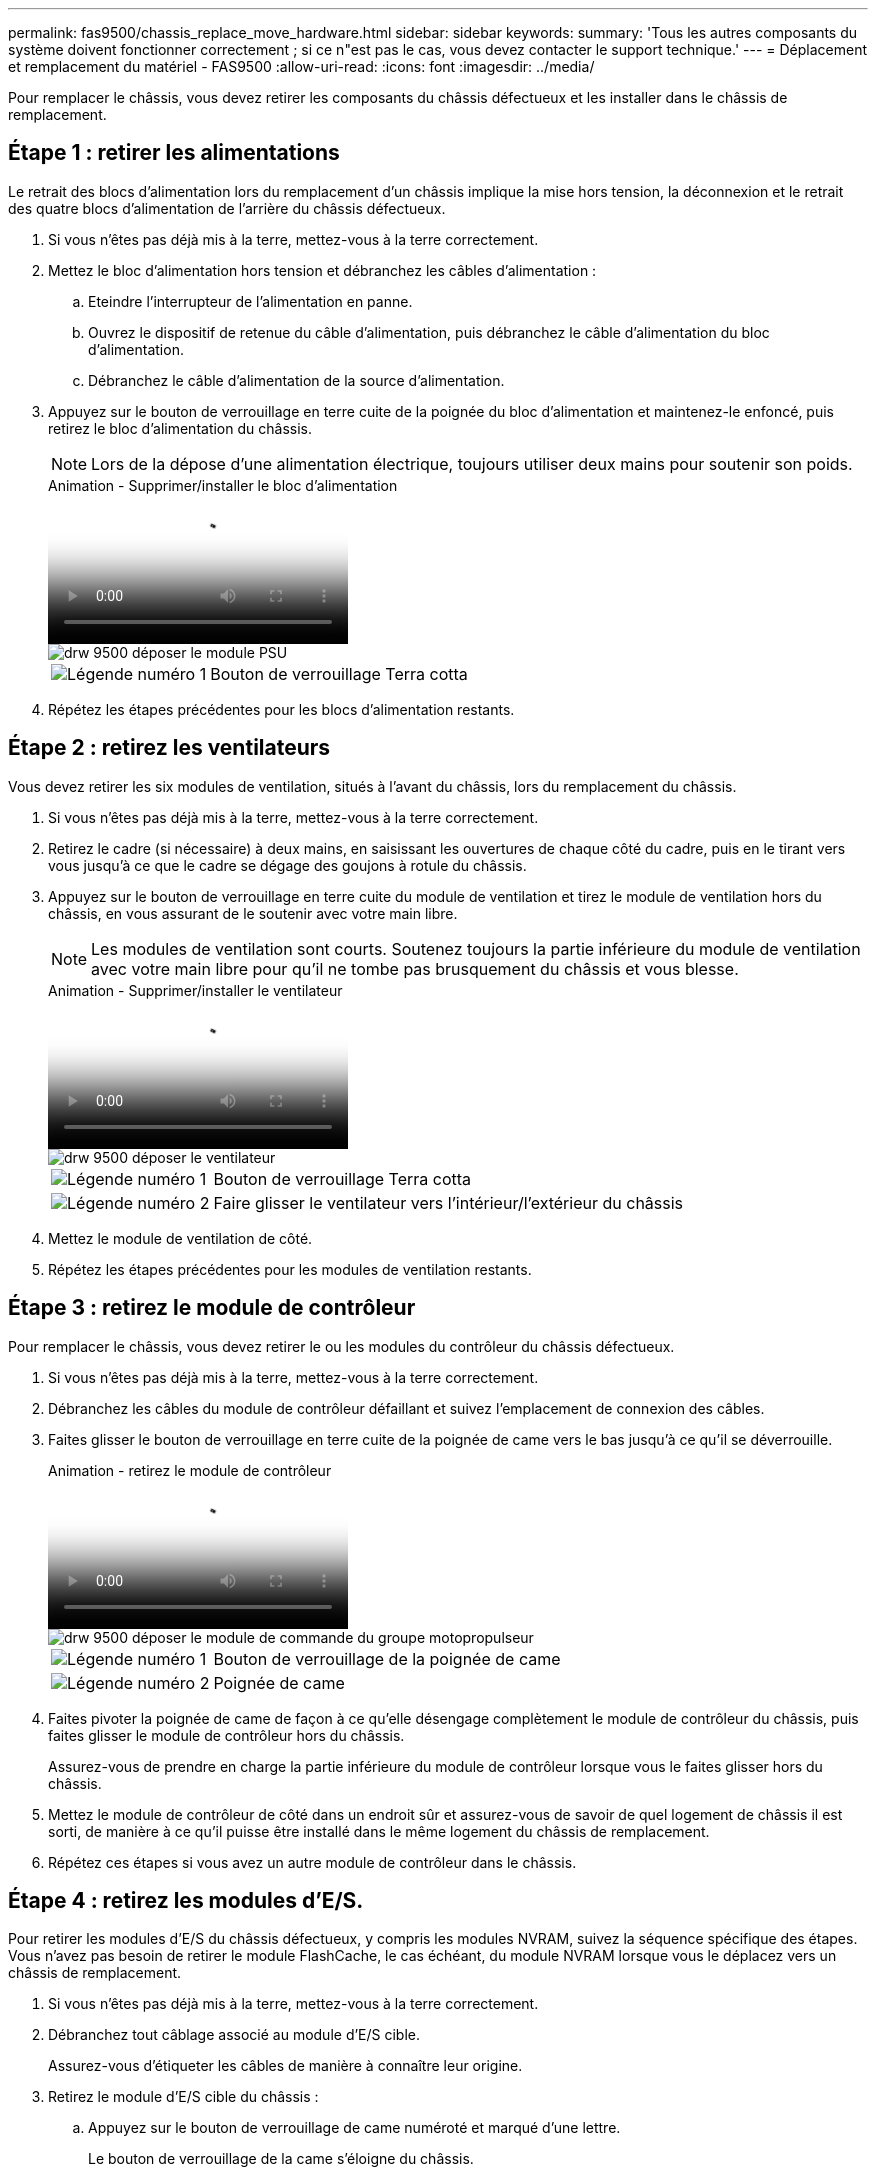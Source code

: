 ---
permalink: fas9500/chassis_replace_move_hardware.html 
sidebar: sidebar 
keywords:  
summary: 'Tous les autres composants du système doivent fonctionner correctement ; si ce n"est pas le cas, vous devez contacter le support technique.' 
---
= Déplacement et remplacement du matériel - FAS9500
:allow-uri-read: 
:icons: font
:imagesdir: ../media/


[role="lead"]
Pour remplacer le châssis, vous devez retirer les composants du châssis défectueux et les installer dans le châssis de remplacement.



== Étape 1 : retirer les alimentations

Le retrait des blocs d'alimentation lors du remplacement d'un châssis implique la mise hors tension, la déconnexion et le retrait des quatre blocs d'alimentation de l'arrière du châssis défectueux.

. Si vous n'êtes pas déjà mis à la terre, mettez-vous à la terre correctement.
. Mettez le bloc d'alimentation hors tension et débranchez les câbles d'alimentation :
+
.. Eteindre l'interrupteur de l'alimentation en panne.
.. Ouvrez le dispositif de retenue du câble d'alimentation, puis débranchez le câble d'alimentation du bloc d'alimentation.
.. Débranchez le câble d'alimentation de la source d'alimentation.


. Appuyez sur le bouton de verrouillage en terre cuite de la poignée du bloc d'alimentation et maintenez-le enfoncé, puis retirez le bloc d'alimentation du châssis.
+

NOTE: Lors de la dépose d'une alimentation électrique, toujours utiliser deux mains pour soutenir son poids.

+
.Animation - Supprimer/installer le bloc d'alimentation
video::590b3414-6ea5-42b2-b7f4-ae78004b86a4[panopto]
+
image::../media/drw_9500_remove_install_PSU_module.svg[drw 9500 déposer le module PSU]

+
[cols="20%,80%"]
|===


 a| 
image::../media/icon_round_1.png[Légende numéro 1]
 a| 
Bouton de verrouillage Terra cotta

|===
. Répétez les étapes précédentes pour les blocs d'alimentation restants.




== Étape 2 : retirez les ventilateurs

Vous devez retirer les six modules de ventilation, situés à l'avant du châssis, lors du remplacement du châssis.

. Si vous n'êtes pas déjà mis à la terre, mettez-vous à la terre correctement.
. Retirez le cadre (si nécessaire) à deux mains, en saisissant les ouvertures de chaque côté du cadre, puis en le tirant vers vous jusqu'à ce que le cadre se dégage des goujons à rotule du châssis.
. Appuyez sur le bouton de verrouillage en terre cuite du module de ventilation et tirez le module de ventilation hors du châssis, en vous assurant de le soutenir avec votre main libre.
+

NOTE: Les modules de ventilation sont courts. Soutenez toujours la partie inférieure du module de ventilation avec votre main libre pour qu'il ne tombe pas brusquement du châssis et vous blesse.

+
.Animation - Supprimer/installer le ventilateur
video::86b0ed39-1083-4b3a-9e9c-ae78004c2ffc[panopto]
+
image::../media/drw_9500_remove_install_fan.svg[drw 9500 déposer le ventilateur]

+
[cols="20%,80%"]
|===


 a| 
image:../media/icon_round_1.png["Légende numéro 1"]
 a| 
Bouton de verrouillage Terra cotta



 a| 
image:../media/icon_round_2.png["Légende numéro 2"]
 a| 
Faire glisser le ventilateur vers l'intérieur/l'extérieur du châssis

|===
. Mettez le module de ventilation de côté.
. Répétez les étapes précédentes pour les modules de ventilation restants.




== Étape 3 : retirez le module de contrôleur

Pour remplacer le châssis, vous devez retirer le ou les modules du contrôleur du châssis défectueux.

. Si vous n'êtes pas déjà mis à la terre, mettez-vous à la terre correctement.
. Débranchez les câbles du module de contrôleur défaillant et suivez l'emplacement de connexion des câbles.
. Faites glisser le bouton de verrouillage en terre cuite de la poignée de came vers le bas jusqu'à ce qu'il se déverrouille.
+
.Animation - retirez le module de contrôleur
video::5e029a19-8acc-4fa1-be5d-ae78004b365a[panopto]
+
image::../media/drw_9500_remove_PCM.svg[drw 9500 déposer le module de commande du groupe motopropulseur]

+
[cols="20%,80%"]
|===


 a| 
image:../media/icon_round_1.png["Légende numéro 1"]
 a| 
Bouton de verrouillage de la poignée de came



 a| 
image:../media/icon_round_2.png["Légende numéro 2"]
 a| 
Poignée de came

|===
. Faites pivoter la poignée de came de façon à ce qu'elle désengage complètement le module de contrôleur du châssis, puis faites glisser le module de contrôleur hors du châssis.
+
Assurez-vous de prendre en charge la partie inférieure du module de contrôleur lorsque vous le faites glisser hors du châssis.

. Mettez le module de contrôleur de côté dans un endroit sûr et assurez-vous de savoir de quel logement de châssis il est sorti, de manière à ce qu'il puisse être installé dans le même logement du châssis de remplacement.
. Répétez ces étapes si vous avez un autre module de contrôleur dans le châssis.




== Étape 4 : retirez les modules d'E/S.

Pour retirer les modules d'E/S du châssis défectueux, y compris les modules NVRAM, suivez la séquence spécifique des étapes. Vous n'avez pas besoin de retirer le module FlashCache, le cas échéant, du module NVRAM lorsque vous le déplacez vers un châssis de remplacement.

. Si vous n'êtes pas déjà mis à la terre, mettez-vous à la terre correctement.
. Débranchez tout câblage associé au module d'E/S cible.
+
Assurez-vous d'étiqueter les câbles de manière à connaître leur origine.

. Retirez le module d'E/S cible du châssis :
+
.. Appuyez sur le bouton de verrouillage de came numéroté et marqué d'une lettre.
+
Le bouton de verrouillage de la came s'éloigne du châssis.

.. Faites pivoter le loquet de came vers le bas jusqu'à ce qu'il soit en position horizontale.
+
Le module d'E/S se désengage du châssis et se déplace d'environ 1/2 pouces hors du logement d'E/S.

.. Retirez le module d'E/S du châssis en tirant sur les languettes de traction situées sur les côtés de la face du module.
+
Assurez-vous de garder une trace de l'emplacement dans lequel se trouvait le module d'E/S.

+
.Animation - Supprimer/installer le module d'E/S.
video::0903b1f9-187b-4bb8-9548-ae9b0012bb21[panopto]
+
image::../media/drw_9500_remove_PCIe_module.svg[drw 9500 déposer le module PCIe]

+
[cols="20%,80%"]
|===


 a| 
image::../media/icon_round_1.png[Légende numéro 1]
 a| 
Loquet de came d'E/S numéroté et numéroté



 a| 
image::../media/icon_round_2.png[Légende numéro 2]
 a| 
Verrou de came d'E/S complètement déverrouillé

|===


. Mettez le module d'E/S de côté.
. Répétez l'étape précédente pour les autres modules d'E/S du châssis défectueux.




== Étape 5 : retirez le module d'alimentation du contrôleur de coulisses

Retirez les deux modules d'alimentation du contrôleur de transfert de l'avant du châssis défectueux.

. Si vous n'êtes pas déjà mis à la terre, mettez-vous à la terre correctement.
. Appuyez sur le bouton de verrouillage en terre cuite de la poignée du module, puis faites glisser le DCPM hors du châssis.
+
.Animation - Supprimer/installer la DCPM
video::c067cf9d-35b8-4fbe-9573-ae78004c2328[panopto]
+
image::../media/drw_9500_remove_NV_battery.svg[drw 9500 déposer la batterie NV]

+
[cols="20%,80%"]
|===


 a| 
image::../media/icon_round_1.png[Légende numéro 1]
 a| 
Bouton de verrouillage en terre cuite DCPM

|===
. Mettez le DCPM de côté dans un endroit sûr et répétez cette étape pour le DCPM restant.




== Étape 6 : retirez le module LED USB

Retirez les modules LED USB.

.Animation - retrait/installation du module USB
video::bc46a3e8-6541-444e-973b-ae78004bf153[panopto]
image::../media/drw_9500_remove_replace_LED_mod.svg[drw 9500 déposer le module de LED de remplacement]

[cols="20%,80%"]
|===


 a| 
image::../media/icon_round_1.png[Légende numéro 1]
 a| 
Éjectez le module.



 a| 
image:../media/icon_round_2.png["Légende numéro 2"]
 a| 
Faites glisser le châssis pour le sortir.

|===
. Repérez le module de voyants USB à l'avant du châssis défectueux, directement sous les baies d'alimentation.
. Appuyez sur le bouton de verrouillage noir situé sur le côté droit du module pour le libérer du châssis, puis faites-le glisser hors du châssis défectueux.
. Mettez le module de côté dans un endroit sûr.




== Étape 7 : remplacez un châssis à l'intérieur du rack d'équipement ou de l'armoire système

Vous devez retirer le châssis existant du rack ou de l'armoire système de l'équipement avant de pouvoir installer le châssis de remplacement.

. Retirez les vis des points de montage du châssis.
+

NOTE: Si le système se trouve dans une armoire système, il peut être nécessaire de retirer le support d'arrimage arrière.

. Avec l'aide de deux ou trois personnes, faites glisser le châssis défectueux hors des rails du rack dans une armoire système ou des supports _L_ dans un rack d'équipement, puis mettez-le de côté.
. Si vous n'êtes pas déjà mis à la terre, mettez-vous à la terre correctement.
. De deux à trois personnes, installez le châssis de remplacement dans le rack ou l'armoire système en guidant le châssis sur les rails de rack d'une armoire système ou sur les supports _L_ dans un rack d'équipement.
. Faites glisser le châssis complètement dans le rack de l'équipement ou l'armoire système.
. Fixez l'avant du châssis au rack de l'équipement ou à l'armoire système à l'aide des vis que vous avez retirées du châssis défectueux.
. Fixez l'arrière du châssis sur le rack de l'équipement ou l'armoire système.
. Si vous utilisez les supports de gestion des câbles, retirez-les du châssis défectueux, puis installez-les sur le châssis de remplacement.




== Étape 8 : installez le module d'alimentation du contrôleur de déétage lors du remplacement du châssis

Une fois le châssis de remplacement installé dans le rack ou l'armoire système, vous devez réinstaller les modules d'alimentation du contrôleur.

. Si vous n'êtes pas déjà mis à la terre, mettez-vous à la terre correctement.
. Alignez l'extrémité du DCPM avec l'ouverture du châssis, puis faites-le glisser doucement dans le châssis jusqu'à ce qu'il s'enclenche.
+

NOTE: Le module et l'emplacement sont munis d'un clé. Ne forcez pas le module dans l'ouverture. Si le module ne se place pas facilement, réalignez-le et faites-le glisser dans le châssis.

. Répétez cette étape pour le DCPM restant.




== Étape 9 : installez les ventilateurs dans le châssis

Pour installer les modules de ventilation lors du remplacement du châssis, vous devez effectuer une séquence spécifique de tâches.

. Si vous n'êtes pas déjà mis à la terre, mettez-vous à la terre correctement.
. Alignez les bords du module de ventilateur de remplacement avec l'ouverture du châssis, puis faites-le glisser dans le châssis jusqu'à ce qu'il s'enclenche.
+
Lorsqu'il est inséré dans un système sous tension, le voyant d'avertissement orange clignote quatre fois lorsque le module de ventilation est correctement inséré dans le châssis.

. Répétez ces étapes pour les autres modules de ventilation.
. Alignez le cadre avec les goujons à rotule, puis poussez doucement le cadre sur les goujons à rotule.




== Étape 10 : installez les modules d'E/S.

Pour installer les modules d'E/S, y compris les modules NVRAM/FlashCache du châssis défectueux, suivez la séquence spécifique des étapes.

Le châssis doit être installé pour que vous puissiez installer les modules d'E/S dans les logements correspondants du châssis de remplacement.

. Si vous n'êtes pas déjà mis à la terre, mettez-vous à la terre correctement.
. Une fois le châssis de remplacement installé dans le rack ou l'armoire, installez les modules d'E/S dans leurs emplacements correspondants dans le châssis de remplacement en faisant glisser doucement le module d'E/S dans son logement jusqu'à ce que le loquet de came d'E/S numéroté et numéroté commence à s'engager, Puis poussez le loquet de came d'E/S complètement vers le haut pour verrouiller le module en place.
. Recâblage du module d'E/S, si nécessaire.
. Répétez l'étape précédente pour les modules d'E/S restants que vous mettez de côté.
+

NOTE: Si le châssis défectueux comporte des panneaux d'E/S vierges, déplacez-les vers le châssis de remplacement à ce stade.





== Étape 11 : installer les blocs d'alimentation

L'installation des blocs d'alimentation lors du remplacement d'un châssis implique l'installation des blocs d'alimentation dans le châssis de remplacement et le raccordement à la source d'alimentation.

. Si vous n'êtes pas déjà mis à la terre, mettez-vous à la terre correctement.
. Assurez-vous que les culbuteurs d'alimentation sont en position d'arrêt.
. À l'aide des deux mains, soutenez et alignez les bords du bloc d'alimentation avec l'ouverture du châssis du système, puis poussez doucement le bloc d'alimentation dans le châssis jusqu'à ce qu'il s'enclenche.
+
Les blocs d'alimentation sont munis de clés et ne peuvent être installés qu'une seule fois.

+

IMPORTANT: Ne pas exercer de force excessive lors du glissement du bloc d'alimentation dans le système. Vous pouvez endommager le connecteur.

. Rebranchez le câble d'alimentation et fixez-le au bloc d'alimentation à l'aide du mécanisme de verrouillage du câble d'alimentation.
+

IMPORTANT: Connectez uniquement le câble d'alimentation au bloc d'alimentation. Ne connectez pas le câble d'alimentation à une source d'alimentation pour le moment.

. Répétez les étapes précédentes pour les blocs d'alimentation restants.




== Étape 12 installez les modules LED USB

Installez les modules LED USB dans le châssis de remplacement.

. Repérez le logement du module de voyants USB à l'avant du châssis de remplacement, directement sous les baies DCPM.
. Alignez les bords du module avec la baie de voyants USB et poussez doucement le module à fond dans le châssis jusqu'à ce qu'il s'enclenche.




== Étape 13 : installez le contrôleur

Après avoir installé le module de contrôleur et tout autre composant dans le châssis de remplacement, démarrez le système.

. Si vous n'êtes pas déjà mis à la terre, mettez-vous à la terre correctement.
. Connectez les blocs d'alimentation à différentes sources d'alimentation, puis mettez-les sous tension.
. Alignez l'extrémité du module de contrôleur avec l'ouverture du châssis, puis poussez doucement le module de contrôleur à mi-course dans le système.
+

NOTE: N'insérez pas complètement le module de contrôleur dans le châssis tant qu'il n'y a pas été demandé.

. Recâblage de la console sur le module contrôleur, puis reconnexion du port de gestion.
. Avec la poignée de came en position ouverte, faites glisser le module de contrôleur dans le châssis et enfoncez fermement le module de contrôleur jusqu'à ce qu'il rencontre le fond de panier et soit bien en place, puis fermez la poignée de came jusqu'à ce qu'il s'enclenche en position verrouillée.
+

IMPORTANT: N'appliquez pas une force excessive lorsque vous faites glisser le module de contrôleur dans le châssis ; vous risquez d'endommager les connecteurs.

+
Le module de contrôleur commence à démarrer dès qu'il est complètement inséré dans le châssis.

. Répétez les étapes précédentes pour installer le second contrôleur dans le châssis de remplacement.
. Démarrez chaque contrôleur.

